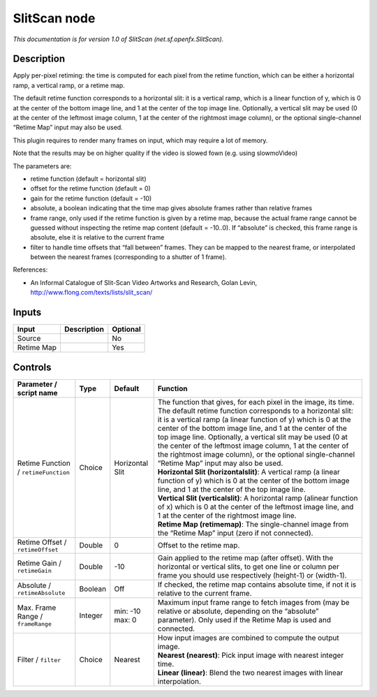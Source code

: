 .. _net.sf.openfx.SlitScan:

.. raw:: html

   <!-- Do not edit this file! It is generated automatically by Natron itself. -->

SlitScan node
=============

|pluginIcon| 

*This documentation is for version 1.0 of SlitScan (net.sf.openfx.SlitScan).*

Description
-----------

Apply per-pixel retiming: the time is computed for each pixel from the retime function, which can be either a horizontal ramp, a vertical ramp, or a retime map.

The default retime function corresponds to a horizontal slit: it is a vertical ramp, which is a linear function of y, which is 0 at the center of the bottom image line, and 1 at the center of the top image line. Optionally, a vertical slit may be used (0 at the center of the leftmost image column, 1 at the center of the rightmost image column), or the optional single-channel “Retime Map” input may also be used.

This plugin requires to render many frames on input, which may require a lot of memory.

Note that the results may be on higher quality if the video is slowed fown (e.g. using slowmoVideo)

The parameters are:

- retime function (default = horizontal slit)

- offset for the retime function (default = 0)

- gain for the retime function (default = -10)

- absolute, a boolean indicating that the time map gives absolute frames rather than relative frames

- frame range, only used if the retime function is given by a retime map, because the actual frame range cannot be guessed without inspecting the retime map content (default = -10..0). If “absolute” is checked, this frame range is absolute, else it is relative to the current frame

- filter to handle time offsets that “fall between” frames. They can be mapped to the nearest frame, or interpolated between the nearest frames (corresponding to a shutter of 1 frame).

References:

- An Informal Catalogue of Slit-Scan Video Artworks and Research, Golan Levin, http://www.flong.com/texts/lists/slit_scan/

Inputs
------

+------------+-------------+----------+
| Input      | Description | Optional |
+============+=============+==========+
| Source     |             | No       |
+------------+-------------+----------+
| Retime Map |             | Yes      |
+------------+-------------+----------+

Controls
--------

.. tabularcolumns:: |>{\raggedright}p{0.2\columnwidth}|>{\raggedright}p{0.06\columnwidth}|>{\raggedright}p{0.07\columnwidth}|p{0.63\columnwidth}|

.. cssclass:: longtable

+--------------------------------------+---------+-----------------+-----------------------------------------------------------------------------------------------------------------------------------------------------------------------------------------------------------------------------------------------------------------------------------------------------------------------------------------------------------------------------------------------------------------------------------------------------------------------------------------+
| Parameter / script name              | Type    | Default         | Function                                                                                                                                                                                                                                                                                                                                                                                                                                                                                |
+======================================+=========+=================+=========================================================================================================================================================================================================================================================================================================================================================================================================================================================================================+
| Retime Function / ``retimeFunction`` | Choice  | Horizontal Slit | | The function that gives, for each pixel in the image, its time. The default retime function corresponds to a horizontal slit: it is a vertical ramp (a linear function of y) which is 0 at the center of the bottom image line, and 1 at the center of the top image line. Optionally, a vertical slit may be used (0 at the center of the leftmost image column, 1 at the center of the rightmost image column), or the optional single-channel “Retime Map” input may also be used. |
|                                      |         |                 | | **Horizontal Slit (horizontalslit)**: A vertical ramp (a linear function of y) which is 0 at the center of the bottom image line, and 1 at the center of the top image line.                                                                                                                                                                                                                                                                                                          |
|                                      |         |                 | | **Vertical Slit (verticalslit)**: A horizontal ramp (alinear function of x) which is 0 at the center of the leftmost image line, and 1 at the center of the rightmost image line.                                                                                                                                                                                                                                                                                                     |
|                                      |         |                 | | **Retime Map (retimemap)**: The single-channel image from the “Retime Map” input (zero if not connected).                                                                                                                                                                                                                                                                                                                                                                             |
+--------------------------------------+---------+-----------------+-----------------------------------------------------------------------------------------------------------------------------------------------------------------------------------------------------------------------------------------------------------------------------------------------------------------------------------------------------------------------------------------------------------------------------------------------------------------------------------------+
| Retime Offset / ``retimeOffset``     | Double  | 0               | Offset to the retime map.                                                                                                                                                                                                                                                                                                                                                                                                                                                               |
+--------------------------------------+---------+-----------------+-----------------------------------------------------------------------------------------------------------------------------------------------------------------------------------------------------------------------------------------------------------------------------------------------------------------------------------------------------------------------------------------------------------------------------------------------------------------------------------------+
| Retime Gain / ``retimeGain``         | Double  | -10             | Gain applied to the retime map (after offset). With the horizontal or vertical slits, to get one line or column per frame you should use respectively (height-1) or (width-1).                                                                                                                                                                                                                                                                                                          |
+--------------------------------------+---------+-----------------+-----------------------------------------------------------------------------------------------------------------------------------------------------------------------------------------------------------------------------------------------------------------------------------------------------------------------------------------------------------------------------------------------------------------------------------------------------------------------------------------+
| Absolute / ``retimeAbsolute``        | Boolean | Off             | If checked, the retime map contains absolute time, if not it is relative to the current frame.                                                                                                                                                                                                                                                                                                                                                                                          |
+--------------------------------------+---------+-----------------+-----------------------------------------------------------------------------------------------------------------------------------------------------------------------------------------------------------------------------------------------------------------------------------------------------------------------------------------------------------------------------------------------------------------------------------------------------------------------------------------+
| Max. Frame Range / ``frameRange``    | Integer | min: -10 max: 0 | Maximum input frame range to fetch images from (may be relative or absolute, depending on the “absolute” parameter). Only used if the Retime Map is used and connected.                                                                                                                                                                                                                                                                                                                 |
+--------------------------------------+---------+-----------------+-----------------------------------------------------------------------------------------------------------------------------------------------------------------------------------------------------------------------------------------------------------------------------------------------------------------------------------------------------------------------------------------------------------------------------------------------------------------------------------------+
| Filter / ``filter``                  | Choice  | Nearest         | | How input images are combined to compute the output image.                                                                                                                                                                                                                                                                                                                                                                                                                            |
|                                      |         |                 | | **Nearest (nearest)**: Pick input image with nearest integer time.                                                                                                                                                                                                                                                                                                                                                                                                                    |
|                                      |         |                 | | **Linear (linear)**: Blend the two nearest images with linear interpolation.                                                                                                                                                                                                                                                                                                                                                                                                          |
+--------------------------------------+---------+-----------------+-----------------------------------------------------------------------------------------------------------------------------------------------------------------------------------------------------------------------------------------------------------------------------------------------------------------------------------------------------------------------------------------------------------------------------------------------------------------------------------------+

.. |pluginIcon| image:: net.sf.openfx.SlitScan.png
   :width: 10.0%
